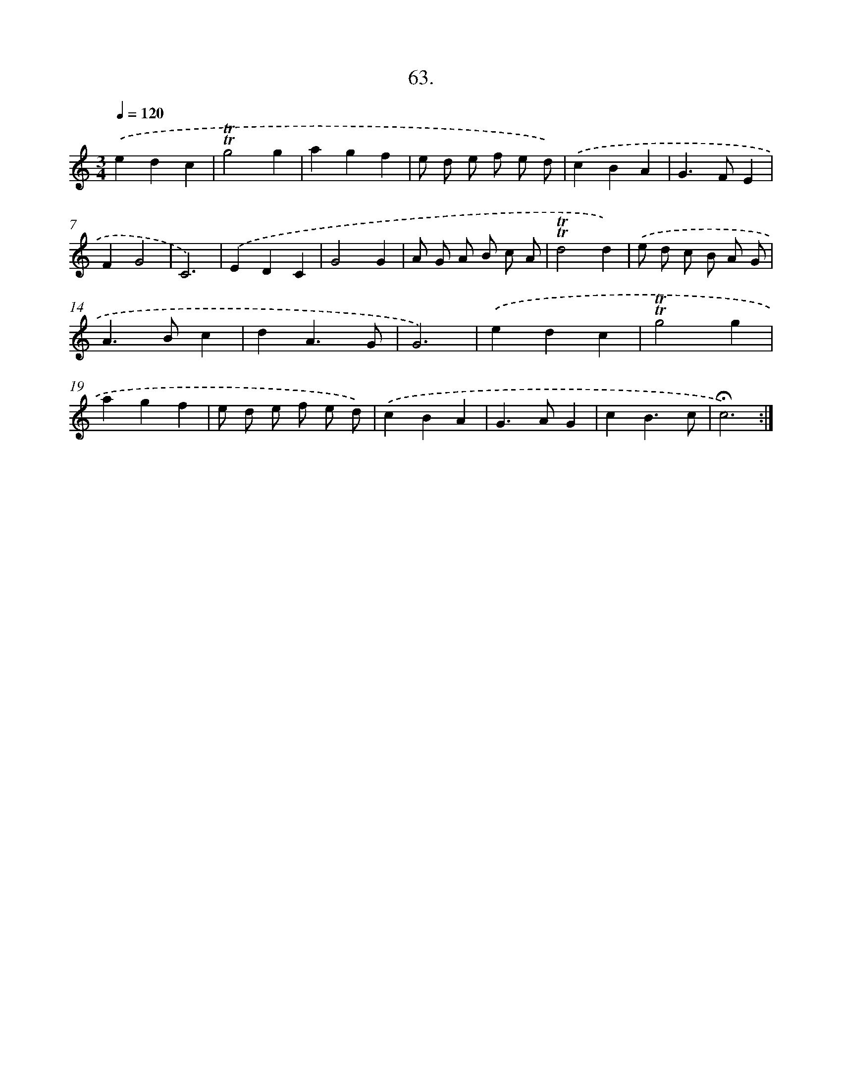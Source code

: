 X: 17757
T: 63.
%%abc-version 2.0
%%abcx-abcm2ps-target-version 5.9.1 (29 Sep 2008)
%%abc-creator hum2abc beta
%%abcx-conversion-date 2018/11/01 14:38:16
%%humdrum-veritas 880221069
%%humdrum-veritas-data 3810628477
%%continueall 1
%%barnumbers 0
L: 1/4
M: 3/4
Q: 1/4=120
K: C clef=treble
.('edc |
!trill!!trill!g2g |
agf |
e/ d/ e/ f/ e/ d/) |
.('cBA |
G>FE |
FG2 |
C3) |
.('EDC |
G2G |
A/ G/ A/ B/ c/ A/ |
!trill!!trill!d2d) |
.('e/ d/ c/ B/ A/ G/ |
A>Bc |
dA3/G/ |
G3) |
.('edc |
!trill!!trill!g2g |
agf |
e/ d/ e/ f/ e/ d/) |
.('cBA |
G>AG |
cB3/c/ |
!fermata!c3) :|]
